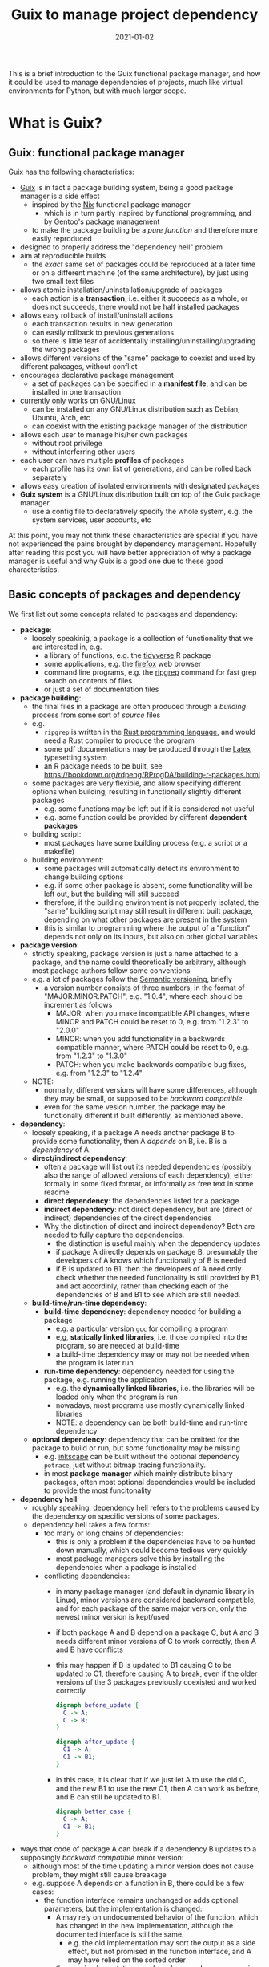 #+HUGO_BASE_DIR: ../../
#+HUGO_SECTION: post

#+HUGO_AUTO_SET_LASTMOD: nil

#+TITLE: Guix to manage project dependency

#+DATE: 2021-01-02

#+HUGO_TAGS: "Guix" "Functional Package Manager" "Reproducibility"
#+HUGO_CATEGORIES: "Guix"
#+AUTHOR:
#+HUGO_CUSTOM_FRONT_MATTER: :author "Peter Lo"

#+HUGO_DRAFT: true

This is a brief introduction to the Guix functional package manager,
and how it could be used to manage dependencies of projects, much like
virtual environments for Python, but with much larger scope.

# summary

* What is Guix?

** Guix: functional package manager
Guix has the following characteristics:
   - [[https://guix.gnu.org/][Guix]] is in fact a package building system, being a good package manager is a side effect
     - inspired by the [[https://nixos.org/][Nix]] functional package manager
       - which is in turn partly inspired by functional programming, and by [[https://wiki.gentoo.org/wiki/Main_Page][Gentoo]]'s package management
     - to make the package building be a /pure function/ and therefore more easily reproduced
   - designed to properly address the "dependency hell" problem
   - aim at reproducible builds
     - the /exact/ same set of packages could be reproduced at a later time or on a different machine (of the same architecture), by just using two small text files
   - allows atomic installation/uninstallation/upgrade of packages
     - each action is a *transaction*, i.e. either it succeeds as a whole, or does not succeeds, there would not be half installed packages
   - allows easy rollback of install/uninstall actions
     - each transaction results in new generation
     - can easily rollback to previous generations
     - so there is little fear of accidentally installing/uninstalling/upgrading the wrong packages
   - allows different versions of the "same" package to coexist and used by different pakcages, without conflict
   - encourages declarative package management
     - a set of packages can be specified in a *manifest file*, and can be installed in one transaction
   - currently only works on GNU/Linux
     - can be installed on any GNU/Linux distribution such as Debian, Ubuntu, Arch, etc
     - can coexist with the existing package manager of the distribution
   - allows each user to manage his/her own packages
     - without root privilege
     - without interferring other users
   - each user can have multiple *profiles* of packages
     - each profile has its own list of generations, and can be rolled back separately
   - allows easy creation of isolated environments with designated packages
   - *Guix system* is a GNU/Linux distribution built on top of the Guix package manager
     - use a config file to declaratively specify the whole system, e.g. the system services, user accounts, etc


At this point, you may not think these characteristics are special if
you have not experienced the pains brought by dependency
management. Hopefully after reading this post you will have better
appreciation of why a package manager is useful and why Guix is a good
one due to these good characteristics.

** Basic concepts of packages and dependency
We first list out some concepts related to packages and dependency:
   - *package*:
     - loosely speakinig, a package is a collection of functionality that we are interested in, e.g.
       - a library of functions, e.g. the [[https://www.tidyverse.org/][tidyverse]] R package
       - some applications, e.g. the [[https://www.mozilla.org/en-US/firefox/browsers/][firefox]] web browser
       - command line programs, e.g. the [[https://github.com/BurntSushi/ripgrep][ripgrep]] command for fast grep search on contents of files
       - or just a set of documentation files
   - *package building*:
     - the final files in a package are often produced through a /building/ process from some sort of /source/ files
     - e.g.
       - =ripgrep= is written in the [[https://www.rust-lang.org/][Rust programming language]], and would need a Rust compiler to produce the program
       - some pdf documentations may be produced through the [[https://www.latex-project.org/][Latex]] typesetting system
       - an R package needs to be built, see https://bookdown.org/rdpeng/RProgDA/building-r-packages.html
     - some packages are very flexible, and allow specifying different options when building, resulting in functionally slightly different packages
       - e.g. some functions may be left out if it is considered not useful
       - e.g. some function could be provided by different *dependent packages*
     - building script:
       - most packages have some building process (e.g. a script or a makefile)
     - building environment:
       - some packages will automatically detect its environment to change building options
       - e.g. if some other package is absent, some functionality will be left out, but the building will still succeed
       - therefore, if the building environment is not properly isolated, the "same" building script may still result in different built package, depending on what other packages are present in the system
       - this is similar to programming where the output of a "function" depends not only on its inputs, but also on other global variables
   - *package version*:
     - strictly speaking, package version is just a name attached to a package, and the name could theoretically be arbitrary, although most package authors follow some conventions
     - e.g. a lot of packages follow the [[https://semver.org/][Semantic versioning]], briefly
       - a version number consists of three numbers, in the format of "MAJOR.MINOR.PATCH", e.g. "1.0.4", where each should be increment as follows
         - MAJOR: when you make incompatible API changes, where MINOR and PATCH could be reset to 0, e.g. from "1.2.3" to "2.0.0"
         - MINOR: when you add functionality in a backwards compatible manner, where PATCH could be reset to 0, e.g. from "1.2.3" to "1.3.0"
         - PATCH: when you make backwards compatible bug fixes, e.g. from "1.2.3" to "1.2.4"
     - NOTE:
       - normally, different versions will have some differences, although they may be small, or supposed to be /backward compatible/.
       - even for the same vesion number, the package may be functionally different if built differently, as mentioned above.
   - *dependency*:
     - loosely speaking, if a package A needs another package B to provide some functionality, then A /depends/ on B, i.e. B is a /dependency/ of A.
     - *direct/indirect dependency*:
       - often a package will list out its needed dependencies (possibly also the range of allowed versions of each dependency), either formally in some fixed format, or informally as free text in some readme
       - *direct dependency*: the dependencies listed for a package
       - *indirect dependency*: not direct dependency, but are (direct or indirect) dependencies of the direct dependencies
       - Why the distinction of direct and indirect dependency? Both are needed to fully capture the dependencies.
         - the distinction is useful mainly when the dependency updates
         - if package A directly depends on package B, presumably the developers of A knows which functionality of B is needed
         - if B is updated to B1, then the developers of A need only check whether the needed functionality is still provided by B1, and act accordinly, rather than checking each of the dependencies of B and B1 to see which are still needed.
     - *build-time/run-time dependency*:
       - *build-time dependency*: dependency needed for building a package
         - e.g. a particular version =gcc= for compiling a program
         - e,g, *statically linked libraries*, i.e. those compiled into the program, so are needed at build-time
         - a build-time dependency may or may not be needed when the program is later run
       - *run-time dependency*: dependency needed for using the package, e.g. running the application
         - e.g. the *dynamically linked libraries*, i.e. the libraries will be loaded only when the program is run
         - nowadays, most programs use mostly dynamically linked libraries
         - NOTE: a dependency can be both build-time and run-time dependency
     - *optional dependency*: dependency that can be omitted for the package to build or run, but some functionality may be missing
       - e.g. [[http://www.inkscape.org/][inkscape]] can be built without the optional dependency =potrace=, just without bitmap tracing functionality.
       - in most *package manager* which mainly distribute binary packages, often most optional dependencies would be included to provide the most funcitonality
   - *dependency hell*:
     - roughly speaking, [[https://en.wikipedia.org/wiki/Dependency_hell][dependency hell]] refers to the problems caused by the dependency on specific versions of some packages.
     - dependency hell takes a few forms:
       - too many or long chains of dependencies:
         - this is only a problem if the dependencies have to be hunted down manually, which could become tedious very quickly
         - most package managers solve this by installing the dependencies when a package is installed
       - conflicting dependencies:
         - in many package manager (and default in dynamic library in Linux), minor versions are considered backward compatible, and for each package of the same major version, only the newest minor version is kept/used
         - if both package A and B depend on a package C, but A and B needs different minor versions of C to work correctly, then A and B have conflicts
         - this may happen if B is updated to B1 causing C to be updated to C1, therefore causing A to break, even if the older versions of the 3 packages previously coexisted and worked correctly.
           #+begin_src dot
             digraph before_update {
               C -> A;
               C -> B;
             }
           #+end_src

           #+begin_src dot
             digraph after_update {
               C1 -> A;
               C1 -> B1;
             }
           #+end_src
         - in this case, it is clear that if we just let A to use the old C, and the new B1 to use the new C1, then A can work as before, and B can still be updated to B1.
           #+begin_src dot
             digraph better_case {
               C -> A;
               C1 -> B1;
             }
           #+end_src

   - ways that code of package A can break if a dependency B updates to a supposingly /backward compatible/ minor version:
     - although most of the time updating a minor version does not cause problem, they might still cause breakage
     - e.g. suppose A depends on a function in B, there could be a few cases:
       - the function interface remains unchanged or adds optional parameters, but the implementation is changed:
         - A may rely on undocumented behavior of the function, which has changed in the new implementation, although the documented interface is still the same.
           - e.g. the old implementation may sort the output as a side effect, but not promised in the function interface, and A may have relied on the sorted order
         - the new implementation may have buggy edge case, causing A to break
         - the new implementation may expose a buggy edge case in A, causing A to break
   - *reproducible build*
     - it is desirable to have the /exact same versions/ of dependencies between testing and production systems, and preferably also for the development environment
     - it is therefore desirable to /reproduce/ the exact same set of packages on a different machine (of the same architecture) and/or at a different time
     - this could be achieved in two main ways:
       - record the set of versions of the (pre-built) packages, and reinstall when needed
         - e.g. python virtual environment mostly follow this paradigm
       - record the set of versions of the packages, and rebuild then when needed
         - this is similar to the previous one, with the difference that the package can be built from scratch if needed
         - e.g. Guix can rebuild package(s) through the set of package definitions with explicit dependencies information
           - Guix can simply download the pre-built package (called /substitute/ in Guix) when available
       - record the set of built packages and just copy them as a whole when needed
         - e.g. building a docker image to contain all needed packages
     - isolated building environment can help with reproduciblity
       - only the explicitly listed dependencies are visible in building, so that the building script will not depend on other packages unknowingly
   - reproducibility raises the question of /sameness/ of packages
     - the package name with version number /would be/ sufficient if each version if always built the same way with the same versions of dependencies
       - this is the strategy adopted by most package managers
     - a better way is to use the package name together with some kind of *hash*
       - not necessarily the hash /of/ the package itself, as we will see in later sections
       - but different contents of a package should produce different hashes
   - *hash*:
     - basically a (very large) integer calculated through a *hash function* on some input, e.g. a file
     - the calculated integer is in some fixed range, often written as a long hexadecimal string such as "730e109bd7a8a32b1cb9d9a09aa2325d2430587ddbc0c38bad911525"
     - the input however often has not length limit
     - e.g. [[https://en.wikipedia.org/wiki/SHA-2][sha-256]], [[https://en.wikipedia.org/wiki/MD5][md5]]
     - desired properties of a good *hash function*:
       - the same input always produce the same hash, i.e. it is a /pure function/ in the mathematical sense
         - i.e. if two inputs produce different hashes, they /must be/ different
       - it is one-way
         - there is not efficient way to recover the original content just from the hash, other than trying all possible input to find those that give the same hash
       - even a slight change in the input causes drastically different hash
         - useful for identifying corruption or tampering of files
       - /low/ collision, i.e. different inputs /should/ produce different hashes
         - it is impossible to have /no/ collision unless the set of possible inputs is less than the set of possible outputs
     - note that one hash is enough to represent a web of connected things:
       - e.g.
         - if you have a few (ordered) inputs, you hash each of them, and write the hashes to a file, then you hash this file
         - this is still a deterministic hashing process
         - if any of the input is changed, its calculated hash will /most probably/ be different, so this file of hashes will be different, and consequently the final hash will be different
         - each of the input itself could contain hashes of more inputs recursively, so a web of things could be represented as one hash
         - this technique is also used in [[https://git-scm.com/][git]] version control system to link the commits together
         - the same technique could be used to hash the (direct) dependencies of a package, and therefore one hash could represent all the direct and indirect dependencies of a package

* Why bother with Guix? There are other ways to handle dependency
Although there are a lot of package managers at both the language level and operating system level, and tools such as docker to help tackle the dependency problem, Guix still has merits when compared to these, as we now discuss.

** Use opearting system package managers
  - e.g. apt, yum, pacman
  - these package managers resolve dependencies for you, some allows pinning particular versions of package
  - sometimes language specific packages is also packaged
  - downsides:
    - these package managers mostly operate by /mutating/ the system state when adding or removing packages, so may not be easy to revert to previous state in case installing/upgrading some packages causes problem
      - if the process is interrupted, the system might be in an inconsistent state
      - installing/upgrading package may cause some dependencies to be updated, which might break other packages
      - subsequently removing that package does not necessarily revert the updated dependencies
    - since installing/upgrading package may cause dependencies to be updated, which may cause conflicts if some packages need older versions of the dependencies
      - although this is not common, this could be painful when happens
      - this is problematic often when you want newer version of some package, but older version of another package, and they (or their chain of dependencies) somehow have version conflicts
    - since the packages are installed to some shared location, usually root privilege is needed to install/upgrade/remove packages, e.g. through =sudo=
      - this is not much of a problem on desktop Linux system because it is often used by one person
      - it is more of a problem on servers with multiple users, either we trust all users and give them root privilege (through =sudo=), or we reserve the root privilege to a small number of users (e.g. the system admins)
      - and the possibility of possible breakage and conflict when upgrading packages only increases with the number of users
      - therefore, on such systems, some users may not get the packages he/she wants, either it is too new or too old, because the updating schedule is often set by the system admins
      - package managers such as [[https://brew.sh/][Homebrew]] try to remedy this short-coming by installing packages under the user's home directory, and therefore each user can manage his/her own packages without root privilege
        - although this reduces possible conflicts with other users, there are still possible conflicts among the packages
  - upsides of Guix:
    - Guix can be used just like the usual system package manager, although there are better ways of using it for specific needs
    - every install/remove/upgrade packages action (which may involve multiple packages) is one /transaction/, and causes a /generation/ to be created
      - Guix can detect and remedy interrupt of the action to maintain transactional behavior, i.e. either it succeeds or fails as a whole, so that the system would not be in a half-completed inconsistent state.
        - if an action is interrupted, it has not succeeded, and can be safely repeated
        - but in case an action involves multiple packages, a completely downloaded or built package need not be re-built or re-downloaded when the action is repeated, since they would be cached (in a /store/ where only the Guix daemon can modify) and identified by hash.
      - a /generation/ is essentially a record of the set of specific packages and their dependencies, so it is easy to revert to previous generation
        - all the packages and dependencies referenced by a generation would be kept in the system
        - so normally removing packages in Guix simply results in a generation without those packages, the packages themselves are still in the system cache, this is similar in spirit to git where a commit "deletes" some files.
        - reverting to other generation involves only updating some symbolic links, so are quick
        - the user safely try out different versions of some packages, knowing that it is easy to revert to previous known good state if the user dislike the version for whatever reason (e.g. bugs, different UI, missing features, etc)
        - the user can optionally delete older generations, and do a /garbage collection/ to really delete any unreferenced (directly or indirectly) packages to free up disk space
    - each package in Guix literally has its dependencies hard-coded using absolute paths to the dependeny in the /store/
      - each package in Guix is cached in a /store/ with a path with some sort of hash to identify the exact version of the package
      - therefore an updated package may also have updated dependencies, but older versions of the package or other packages still refer to their previous versions of dependencies fixed at built time
      - therefore there is no fear that updating a package will break another package just because they share some dependencies with conflicting versions
      - also, two packages with conflicting dependencies can coexist in Guix because each can have their own versions of dependencies
    - Guix allows each user to manage his/her own packages without root privilege
      - the /store/ of installed packages in Guix is managed by a dedicated daemon, so are essentially read-only to the users, so identical packages can be safely shared
      - each user has his/her symbolic links under the home directory to profiles containing sets of packages, so any install/upgrade/remove actions can be performed by the user without root privilege
      - and as mentioned above, because of hard-coded dependencies for each package, there will not be package conflicts among users nor for the same user
** Use language specific package manager such as pip, packrat, npm, etc
  - many programming languages have their own package manager, because the system package manager may not have these language-specific packages, and having a language specific one would be more uniform across different operating systems or Linux distributions
  - e.g.
    - pip for Python
    - =install.packages()= for R
    - npm for Javascript
    - RubyGems for Ruby
    - Cabal for Haskell
  - for better management of possibly difference packages for different projects, there are either some sort of /virtual environment/, or some kind of /lock files/ to pin-point the versions of set of packages for each project, e.g.
    - [[https://github.com/pyenv/pyenv#simple-python-version-management-pyenv][pyenv]], [[https://virtualenv.pypa.io/en/stable/][virtualenv]], [[https://docs.continuum.io/anaconda/packages/pkg-docs/][anaconda]] for Python, see [[https://stackoverflow.com/a/39928067]] for a brief comparison
    - [[https://rstudio.github.io/packrat/][packrat]] or [[https://rstudio.github.io/renv/][renv]] for R
    - rubygems, npm and cabal have lock files
  - downsides:
    - these language-specific package managers naturally only handles packages for on programming language
      - if a project uses only one programming language, e.g. Python, then either one of the virtual environment manger may be sufficient
      - but if the projects in the same team use multiple programming languages, e.g. both Python and R for data science projects, then the users would need to be familiar with multiple package managers
    - these package managers may not help with system-level dependencies, especially when pre-built binary package is not available (e.g. R packages under Linux) and the package needs to be built
    - some dependencies are not managed by these virtual environments
      - e.g. packrat, being an R library, does not help manage the version of R itself
        - although this is often ok because R is usually backward compatible, but sometimes there could be issues, e.g. see https://github.com/rstudio/packrat/issues/327
      - in contrast, virutal environments in Python can also manage different versions of Python, because there are bigger differences between versions of Python
    - the virtual environments are often setup per-project, but identical packages (and dependencies) may be duplicated instead of shared, taking up more disk space than necessary (unless the filesystem had built-in support for deduplication)
      - e.g. packrat for R install a copy of the needed packages for each project
      - in contrast, renv for R has a global shared cache of packages, so that identical packages can be shared for different projects, see https://cloud.r-project.org/web/packages/renv/vignettes/renv.html
  - upsides of Guix:
    - Guix has system-level libraries, applications, language specific pakcages all at the same level, and can be managed in the same way.
      - e.g. =r-tidyverse= is the Guix package for the R [[https://www.tidyverse.org/][tidyverse]] package, which depends on many other R packages, all of can also be managed by Guix
      - e.g. =python-numpy= is the Guix package for the Python [[https://numpy.org/][numpy]] package, which depends on =gfortran@7.5.0= (version 7.5.0), =lapack@3.9.0=, =openblas@0.3.9=, =python-cython@0.29.21= and =python-pytest@5.3.5=
      - e.g. =r-xml= is the Guix package for the R [[https://cran.microsoft.com/web/packages/XML/index.html][xml]] package, which (as of this writing, at version 3.99-0.5) depends on libxml2@2.9.10, pkg-config@0.29.2 and zlib@1.2.11, but these libraries are managed by Guix in the same way as any other dependencies
      - the philosophy of Guix is really to manage as many dependencies as sensible, e.g. =emacs-projectile= is the Guix package for the [[https://docs.projectile.mx/projectile/index.html][projectile]] package of the [[Emacs][GNU Emacs]] text editor
      - Guix can also mange R itself as a package, so the R version can also be managed just as any other packages in your project
      - therefore, Guix can handle dependencies across multiple programming language, and mixing with system level dependencies
    - all Guix packages are put in =/gnu/store=, with a path having the name and a hash, e.g. =/gnu/store/9naz5xl42amla3ph860yxxqrk9420nvr-r-tidyverse-1.3.0= for the =r-tidyverse= currently on my system
      - this store is only modifiable by the Guix daemon, and are read-only for normal users
      - by virtue of the nice properties of the hash, this path serves as a unique identity of package, even if they have the same version number
        - e.g. currently on my system, I find three Python 3.8.2 packages with different hashes, which are probably dependencies of other packages, and are built with slightly different settings:
          - =/gnu/store/09a5iq080g9b641jyl363dr5jkkvnhcn-python-3.8.2=
          - =/gnu/store/jxx8fr78jrcvpid5aplmkplbm1dk6czs-python-3.8.2=
          - =/gnu/store/q9rm8h9imazsq2c4qiv2yjpvlvliywqb-python-3.8.2=
      - therefore, the exact same package (as identified using the path) can be shared, while different versions (even with the same version number) can coexist
      - also, when installing packages, if the exact package is also in the store, it need not be downloaded/built again
    - Guix can manage per-project dependencies, similar to a virtual environment or a per-project lockfile
      - a list of packages can be recorded in an /manifest/ file, which is a plain text file that can be easily version-controlled
      - e.g. an manifest file for some R packages may look like this (this is in fact [[https://en.wikipedia.org/wiki/Scheme_(programming_language)][Scheme]] code, because Guix is implemented as a /domain specific language/ in [[https://www.gnu.org/software/guile/][Guile]] implementation of Scheme):
        #+begin_src scheme
          (specifications->manifest
            '(
              ;; R
              "r"
              "r-yaml"
              "r-xgboost"
              "r-tidymodels"
              "r-tidyverse"
              "r-survminer"
              ))
        #+end_src
      - the manifest file is declarative, and simple enough that it can be easily maintained even by manually editing as needed
      - note that the manifest file only contains the names of the packages, but not the explicit versions
        - so by itself, it cannot pin-point the exact versions of the packages (and their dependencies)
        - each (specific version) of package is described by a package definition
          - e.g. the package definition for =r-xgboost= (version 1.2.0.1) is:
            #+begin_src scheme
              (define-public r-xgboost
                (package
                  (name "r-xgboost")
                  (version "1.2.0.1")
                  (source
                   (origin
                     (method url-fetch)
                     (uri (cran-uri "xgboost" version))
                     (sha256
                      (base32
                       "16hpvv2hwdzcyg90z7c1g5d2hj011qk8mivy4l2nqd2g7rkjwis4"))))
                  (build-system r-build-system)
                  (propagated-inputs
                   `(("r-data-table" ,r-data-table)
                     ("r-magrittr" ,r-magrittr)
                     ("r-matrix" ,r-matrix)
                     ("r-stringi" ,r-stringi)))
                  (native-inputs
                   `(("r-knitr" ,r-knitr)))
                  (home-page "https://github.com/dmlc/xgboost")
                  (synopsis "Extreme gradient boosting")
                  (description
                   "This package provides an R interface to Extreme Gradient Boosting, which
              is an efficient implementation of the gradient boosting framework from Chen
              and Guestrin (2016).  The package includes efficient linear model solver and
              tree learning algorithms.  The package can automatically do parallel
              computation on a single machine.  It supports various objective functions,
              including regression, classification and ranking.  The package is made to be
              extensible, so that users are also allowed to define their own objectives
              easily.")
                  (license license:asl2.0)))
            #+end_src
          - we see that it contains information on:
            - where to fetch the source files: =(uri (cran-uri "xgboost" version))=
            - the sha256 hash of source file: the =(sha256 (base32 ...))= part to aid reproducibility
            - the way to build the package: =r-build-system= is used here for a typical R package
            - the built-time dependency: =(native-inputs `(("r-knitr" ,r-knitr)))=
            - the run-time dependencies: =(propagated-inputs ...)= or =(inputs ...)= (see https://guix.gnu.org/manual/en/guix.html#package-Reference for details of the difference between the two)
            - other auxiliary information which are not really essential, but nice to have
          - the set of all these package definitions is managed with git repository
            - they are managed as /channel/, which is git repository with some meta-data
            - there is an official repository at https://git.savannah.gnu.org/git/guix.git
            - user can create their own repository for their own modification or private packages that they would not like to share with outsiders
            - the particular commit(s) of the channel(s) in your system /determine/ which exact versions of the packages when installed, reproducibly
          - the current commit(s) of channel(s) can be exported to a plain text file by Guix, e.g.
            #+begin_src scheme
              (list (channel
                      (name 'guix)
                      (url "https://git.sjtu.edu.cn/sjtug/guix.git")
                      (commit
                        "2283baae907f4f38a8299d47ba4c0b2b49222883")
                      (introduction
                        (make-channel-introduction
                          "9edb3f66fd807b096b48283debdcddccfea34bad"
                          (openpgp-fingerprint
                            "BBB0 2DDF 2CEA F6A8 0D1D  E643 A2A0 6DF2 A33A 54FA")))))
            #+end_src
          - Guix also provides /time-machine/ to conveniently use particular commit(s) of channel(s) (in the form as exported above) for any Guix actions, see [[https://guix.gnu.org/manual/en/guix.html#Invoking-guix-time_002dmachine][Invoking guix time-machine]]
          - therefore, by keeping two easily version-controlled plain text files (the manifest file for packages and the exported channel description), a set of particular versions of packages can be recorded reproducibly
      - there are a few ways to use the manifest file (and can be used together with channel description through time-machine for maximum benefits), in fact a manifest file is only a convenient way to specify a list of packages, so can be used for different commands of Guix:
        - install the specified packages in one transaction (on the default profile of the user):
          - this is inconvenient for managing different sets of packages for different projects, because the actions are applied to the default profile of the user
          - there are better ways for managing per-project packages
        - a better way is to install the specified packages in a separate profile for the project:
          - each user can create multiple profiles in addition to the default one, and each profile can has a separate set of packages and its own sequence of generations
          - each profile can be activated as needed, much like a virtual environment in Python
          - the Guix install/upgrade/remove actions can be applied to specified profile, see the =-p= option of [[https://guix.gnu.org/manual/en/guix.html#Invoking-guix-package][Invoking-guix-package]] for details
          - but the downside is that when the set of packages in the manifest file is changed, the user need to remember to reapply the manifest file to the chosen profile to update the set of packages
          - if the packages for each project are rarely changed, using profiles can be a reasonable way of managing per-projet packages, but there is still a better way
        - spawns a new shell with the specified packages accessible in the =PATH=, by using =guix environment=:
          - =guix environment= is a powerful and flexible command in Guix
            - we can choose to have the packages themselves be accessible in the shell, by placing the list of packages or using the =-m= option for manifest file after the =--ad-hoc= option
            - or we can choose to have the direct dependencies of the packages be accessible, or both
              - having the dependencies be accessible is useful for developing a package, because we may need the dependencies for test building the package and tweak as neede
            - we can either have an interactive shell with the needed packages accessible,
            - or we can directly execute a command in the new shell by placing the command (and the arguments) after a =--= at the end of the list of packages
            - can choose to have only the specified packages be accessible in the new shell by using the =--pure= option, the default is to augment current =PATH=
            - can even choose to run the command inside an isolated container, which uses the isolation capability of the Linux kernel in a similar way to docker containers
            - of course this can be combined with guix time-machine
            - =guix environment= is basically creating a temporary profile, so would not "pollute" or clutter the default profile when the shell exits or the specified command ends
            - the specified packages will be downloaded/built if they are not already in the cache
            - see [[https://guix.gnu.org/manual/en/guix.html#Invoking-guix-environment][Invoking-guix-environment]] for more details of other useful options
          - therefore, we can spawn a new shell with needed packages each time we work on a project, we won't forget to reapply the manifest file
          - e.g. to work on a project, suppose in a R project directory
            - there is a manifest file =pkgs.scm= specifying the packages (including R itself),
            - and there is an exported channel description file =channels.scm= containing the commits of the channels
            - when we want to work on the project, we can type in the shell
              #+begin_src shell
                guix time-machine -C channels.scm -- environment --ad-hoc -m pkgs.scm
                # then in the new shell, start R
                R
              #+end_src
            - or you can do it in one line:
              #+begin_src shell
                guix time-machine -C channels.scm -- environment --ad-hoc -m pkgs.scm -- R
              #+end_src
            - the first time running this may take a while if the packages are not yet downloaded/built in your system, but subsequent runs should be much quicker because the packages are already cached
            - moreover, these =pkgs.scm= and =channels.scm= files can be committed to version control system (e.g. git) together with other project files
              - they are project dependencies, which are logically part of the project, so in my opinion should also be committed
              - then everyone working on the project would be using the same versions of packages for the same commit
              - if these two files are changed, the correct versions of the needed packages would be prepared by Guix the next time you work on the project
            - of course, typing this long line each time is tiresome, so we can make an alias in your shell (e.g. by adding this to your =.bashrc= or =.bash_profile=) to reduce some typing, e.g.
              #+begin_src shell
                alias work="guix time-machine -C channels.scm -- environment --ad-hoc -m pkgs.scm"
              #+end_src
              then you can just type
              #+begin_src shell
                work -- R
              #+end_src
            - working with Python project, or any other language is similar, just make sure you have the needed packages in the =pkgs.scm= file.
            - one thing that I have not yet investigated deeply enough:
              - of course, we usually use some development tools such as IDE or text editor that are usually personal preferences, so they should not be put into =pkgs.scm=, but should better be installed in the default user profile
              - e.g. for R, common choices are [[https://rstudio.com/][RStudio]], [[https://www.gnu.org/software/emacs/][Emacs]] with [[https://ess.r-project.org/][ESS]], [[https://www.vim.org/][Vim]], [[https://code.visualstudio.com/][VSCode]]
              - you would need some way to make these tools see and use the R in the newly spawned shell, which may need some tweaking, but I have not yet spent the time to investigate this
          - e.g. another use is in running batch jobs, e.g. a [[https://www.jenkins.io/][Jenkins]] job:
            - suppose we have the same =pkgs.scm= and =channels.scm= in the project root
            - also suppose we want to batch run the R script =myscript.R=
            - assuming we have the same alias as above, we can run as (or config the Jenkins job to run this)
              #+begin_src shell
                work -- Rscript myscript.R
              #+end_src
            - of course you can run any command by putting them after =--=, and they would be run in the newly spawned shell
            - e.g. to run another shell script containing many commands
              #+begin_src shell
                work -- sh myscript.sh
              #+end_src
            - again, using Guix ensures that the correct versions of the needed packages are there when needed, this is especially convenient when you need to run code on multiple machines, e.g. on multiple Jenkins nodes, and saves you the trouble of manually managing the dependencies on multiple machines for multiple projects.
          - it should be clear that Guix can provide at least the same virtual environment like functionality, if not more useful and convenient
** Avoid dependency hell by including all dependencies
  - including all depedencies is also a valid way to avoid dependency hell
  - this has been common practice in Windows or MacOS for many years
  - in Linux, smilar strategy has become more common in recent years, e.g (among others).
    - [[https://flatpak.org/][flatpak]] provides bundled dependencies and sandboxing. This is mainly for application distribution
    - [[https://appimage.org/][AppImage]] aims at providing a universal format for application that can run in different Linux distributions, with dependencies included. This is mainly for application distribution
    - [[https://www.docker.com/][docker]] provided bundled dependencies in an /docker image/, and can run programs in an isolated (optionally for network and filesystem access) /container/. This is commonly used for deployment and preparing a consistent development environment.
      - docker images are often built using a /dockerfile/ which is a text file with imperative directives
      - docker images are often built on top of another base image which already has included a lot of needed parts, so that by choosing (or first building) a suitable base image, images can often be built with a relatively simple dockerfile.
      - once a docker image is built, the same running environment can be easily reproduced by starting another container using the same image
      - docker images are organized in layers, where identical layers can be shared between images
        - roughly, each directive in the dockerfile creates a layer
  - I will focus more on docker, as I do not have much experience with either flatpak or AppImage, but I think the comments apply similarly.
  - downsides:
    - although once the package or docker image is built, the user should have little trouble with dependencies, these tools do not provide much help with building the package or docker image
    - in order to /build/ a docker image /reproducibly/ through dockerfile, great care must be exercised:
      - a dockerfile often starts from a base image (e.g. from [[https://hub.docker.com/][docker hub]]) by a name and a tag, but the image itself may have been updated inbetween builds
        - if the base image is something like =ubuntu:latest= which is meant to be the most updated version, it is normal that different builds using the same dockerfile would see different base image
      - most dockerfiles would then update the package manager repository of the base image, e.g. =apt-get update= for Debian based distributions
        - this is usually done to get security updates of the packages
        - therefore, at different times, the exact versions of the packages may be different
      - then it is usual to install some package through the distribution package manager of the base image, or some language specific package manager
        - if the package versions are not carefully pinned, different versions may get installed at different times
      - if some packages are built from git repository, then a particular commit need to be used, otherwise, the latest version at the time of the build will be used
      - basically, dockerfile itself does not provide much help for reproducible build, it is up to the writer of the dockerfile to ensure as much reproducibility as possible
    - since the layers are organized linearly, the potential sharing is limited unless the dockerfiles of the different images are carefully organized to have as much in common as possible from the top
    - if some packages are built in building the docker image, some files or packages that are only needed in build time may be left over in the final image, if not carefully removed, making the image larger than necessary
      - see for example [[https://pythonspeed.com/articles/smaller-python-docker-images/][Multi-stage builds \#1: Smaller images for compiled code]] and [[https://medium.com/the-artificial-impostor/smaller-docker-image-using-multi-stage-build-cb462e349968][Smaller Docker Image using Multi-Stage Build]] for using multi-stage build to reduce docker image size
    - of course, sometimes the intention is simply to build the latest version of some packages, without reproducibility requirements, then dockerfiles is sufficient
  - upsides of Guix:
    - strong reproducibility guarantee
      - package definition contains the hash of source file for package building
      - isolated environment is used for package building, to make the build process as deterministic as possible
      - therefore need only use the same channel description file and Guix time machine to get the exact set of package definitions
      - together with a manifest file of desired packages, the desired set of packages and their dependencies can be exactly reproduced easily
    - Guix can be used to produce docker image
      - Guix can pack a set of packages and their dependencies (and nothing more, e.g. no leftover files only for building some packages) into various different formats, e.g. docker image, tarball and squashfs image, see the =-f= option in [[https://guix.gnu.org/manual/en/guix.html#Invoking-guix-pack][Invoking guix pack]] for details
        - Guix can also build a vm-image, disk-image or docker image through =guix system vm-image=, =guix system disk-image= or =guix system docker-image= respectively, see [[https://guix.gnu.org/manual/en/html_node/Invoking-guix-system.html#Invoking-guix-system][Invoking guix system]] for details
      - of course, this can be combined with Guix time machine through a channel file, and to use manifest files for the set of packages wanted
      - therefore, we can use Guix to produce docker image instead of using dockerfile to enjoy better reproduciblity, and continue to use the surrounding infrastructure built around docker images, e.g. [[https://kubernetes.io/][Kubernetes]]
      - therefore, Guix can be used in a complementary way to docker, if you do not wish to completely replace docker with Guix
    - Guix also allow running programs in container:
      - by using the isolation capability of the Linux kernel, Guix environment allows running programs in container basically in the same way as docker
      - the user can also control the sharing of current working directory and the network
      - see the =--container= or =-C= option and other related options in [[https://guix.gnu.org/manual/en/guix.html#Invoking-guix-environment][Invoking guix environment]] for details, but note that it requires a Linux kernel at least as new as version 3.19
    - more fine grained sharing
      - in Guix, each exact version of each package is identified by a hash (together with package name and version number), and identical packages are cached in the store and easily shared, either directly needed, or indirectly needed as a dependency of another package
      - this sharing is automatic, so does not need careful arrangement of the user, and much more fine-grained than simple layer sharing in docker image
      - there has been discussion among Guix developers to extend the sharing to individual files, so that identical files in different packages can also be shared

** Use another functional package manager such as Nix
   - [[https://en.wikipedia.org/wiki/Nix_package_manager][Nix]] origingated from Dolstra, E.'s PhD research [[https://nixos.org/~eelco/pubs/phd-thesis.pdf][The Purely Functional Software Deployment Model]], and refers to two related things:
     - Nix is a dynamically typed, functional programming language with lazy evaluation, designed for implemented the Nix functional package manager
     - Nix is a functional package manager implemented using the Nix programming language
       - Nix can be used on Linux and MacOS
       - Guix is inspired by Nix
       - basically Guix is a reimplementation of the Nix package manager using Guile instead of the Nix programming lanuage, and in the process can correct some crufts and add some improvements
   - [[https://nixos.org/][NixOS]] is a Linux distribution based on the Nix package manager, in the same way that Guix system is a Linux distribution based on the Guix package manager
   - Nix is also a fine choice of functional package manager
   - upsides of Nix / downsides of Guix:
     - while Guix is only available in Linux, Nix is available in both Linux and MacOS. However, the supporting and testing of packages in MacOS may not be as good as in Linux
     - since Nix was developed (first around 2004) much earlier than Guix (first release in 2013, see [[https://en.wikipedia.org/wiki/GNU_Guix#Releases][GNU Guix Releases]]), Nix has more packages
   - downsides of Nix / upsides of Guix:
     - the Nix package manager is implemented in the Nix programming language, which is a very specialized and niche programming language because it is not used in other contexts or purposes
       - on the other hand, Guix is implemented in Guile, which is a dialect of Scheme. Scheme is a general purpose programming language useful in other contexts
       - of course, for simple use, the user of Nix need not know much about the underlying implementation language, just as Guix user need not know Guile to simple uses
       - but for more complicated uses, some knowledge of Nix (respectively Guile in the case of Guix) is needed, in which case learning a general purpose language may be considered more useful than learning a niche language, and the tools normally used for Scheme (e.g. editor support, REPL, debuggers) can be used for Guix hacking
       - also, the data structures available in the Nix language is more limited, whereas Guix can use distinct data structures for different kinds of objects
         - e.g. in Nix, each package is represented as a /function/ that takes inputs from a large mapping; but in Guix a package is represented as a first-class object in Scheme, forming an explicit dependency graphs, which easily allows different kinds of processing on the dependencies (e.g. substitute a particular package with a modified one; or plotting the dependency graph for visualization)
     - Guix was developed much later than Nix, and therefore has a chance to improve on some early decisions of Nix after the years of real world usage experience
       - e.g. the use of richer Scheme data structures in Guix for different kinds of objects
       - e.g. the rough equivalent to =guix environment= in Nix is [[https://nixos.wiki/wiki/Development_environment_with_nix-shell][nix-shell]], which is originally intended to provide a shell where the build-time dependencies of a package is available for development and testing
         - if you want to have some packages avaiable in the new shell, you can define a dummy package with the desired packages as build-time dependencies
         - in contrast, =guix environment= allows specifying the list packages of which their dependencies are wanted, or the list of packages which themselves are wanted (the =--ad-hoc= option), or a mixture of the two
           - apparently =nix-shell= now also allows this: https://nixos.org/manual/nix/unstable/command-ref/nix-shell.html
         - also, to my knowledge =nix-shell= does not have the convenient time machien as =guix time-machine= to pinpoint the set of packages at particular commit of channels, but similar effect could be achieved by some Nix constructs in the =shell.nix= or =default.nix= file manually
           - see [[https://nixos.wiki/wiki/FAQ/Pinning_Nixpkgs][Pinning Nixpkgs]] for examples of pinning versions of packages
     - Nix relies more heavily on the shell for various build steps and occasionally causes trouble due to the escaping and substitutions in the shell, while Guix relies mostly on Scheme, so does not have issues with escaping
   - see the following for more comparison between Nix and Guix:
     - https://news.ycombinator.com/item?id=16490027
     - https://sandervanderburg.blogspot.com/2012/11/on-nix-and-gnu-guix.html
     - https://www.reddit.com/r/GUIX/comments/hxcq7d/guix_vs_nix/
   - in short, both Nix and Guix are fine choices of functional package manager, and share a lot of similarities

* A closer look at Guix
** How you might have designed Guix
TODO

** Overview of the different parts of Guix
TODO

* Try out Guix
** Get Guix
Refer to [[https://guix.gnu.org/manual/en/guix.html#System-Installation][System Installation]] for details on getting guix running
(either the guix system, or just the guix package manager), we brifely
summarize the main ways below. At the time of writing, the guix
version is 1.2.0.

*** Run guix system in qemu virtual machine with pre-made image
Running guix in a virtual machine is probably the easiest way to
try it out. [[https://www.qemu.org/][Qemu]] is a generic and open source emulator and virtualizer
that can be used to run a pre-made image.

Refer to [[https://guix.gnu.org/manual/en/guix.html#Running-Guix-in-a-VM][Running Guix in a Virtual Machine]] for more details. At the
time of writing, the guix version of the image is 1.2.0 for x86_64
architecture. We summarize the steps below:
  - install qemu following the instructions at [[https://www.qemu.org/download/][https://www.qemu.org/download/]]
  - download the [[https://ftp.gnu.org/gnu/guix/guix-system-vm-image-1.2.0.x86_64-linux.xz][guix-system-vm-image-1.2.0.x86_64-linux.xz]] compressed image
  - decompress to get =guix-system-vm-image-1.2.0.x86_64-linux=
    #+begin_src shell
      xz -d guix-system-vm-image-1.2.0.x86_64-linux.xz
    #+end_src
  - invoke qemu on the image with
    #+begin_src shell
      qemu-system-x86_64 \
         -nic user,model=virtio-net-pci \
         -enable-kvm -m 1024 \
         -device virtio-blk,drive=myhd \
         -drive if=none,file=./guix-system-vm-image-1.2.0.x86_64-linux,id=myhd
    #+end_src
  - you can change arguments such as =-m= as appropriate to set the
    amount of memory desired. Note that you may need to tweak the
    arguments of invoking qemu a bit, depending on you host system.
    E.g. in macOS Mojave 10.14.6, I need to use the following:
    #+begin_src shell
      qemu-system-x86_64 \
         -nic user,model=virtio-net-pci \
         -m 1024 \
         -device virtio-blk,drive=myhd \
         -drive if=none,file=./guix-system-vm-image-1.2.0.x86_64-linux,id=myhd \
         -accel hvf
    #+end_src
  - wait for a while, then you will be in the default xfce desktop of
    a guix system, i.e. a GNU/Linux distribution built around
    guix. But note that by default, not many packages are installed,
    e.g. even a web browser is not installed by default. You may
    install them as needed, e.g. you may install =icecat= (the GNU
    version of Firefox browser) by:
    #+begin_src shell
      guix package -i icecat
    #+end_src
  - optional: since the command for invoking qemu can be very long,
    you may put it into a shell script to more conveniently invoke the
    vm
  - optional: you may use other front-ends (some are GUI) to more
    conveniently manage qemu vm, see
    https://wiki.archlinux.org/index.php/Libvirt#Client

*** Install the guix system, the GNU/Linux distribution built on the Guix package manager
You can also install a guix system in either a virtual or physical machine.

**** Get the guix system install ISO image
Refer to [[https://guix.gnu.org/manual/en/guix.html#USB-Stick-and-DVD-Installation][USB Stick and DVD Installation]]
  - download the compressed 64-bit ISO from https://ftp.gnu.org/gnu/guix/guix-system-install-1.2.0.x86_64-linux.iso.xz
    - you may instead get the compressed 32-bit ISO from https://ftp.gnu.org/gnu/guix/guix-system-install-1.2.0.i686-linux.iso.xz
  - optionally verify the authenticity of the image:
    - get the sig file for 64-bit ISO and verify (change =x86_64-linux= to =i686-linux= if you download the 32-bit ISO)
      #+begin_src shell
        wget https://ftp.gnu.org/gnu/guix/guix-system-install-1.2.0.x86_64-linux.iso.xz.sig
        gpg --verify guix-system-install-1.2.0.x86_64-linux.iso.xz.sig
      #+end_src
    - if then above command fails, then import the gpg public key first and then re-run the above verification:
      #+begin_src shell
        wget https://sv.gnu.org/people/viewgpg.php?user_id=15145 \
              -qO - | gpg --import -
      #+end_src
  - decompress the image with =xz -d= command to get =guix-system-install-1.2.0.x86_64-linux.iso= 
    #+begin_src shell
      xz -d guix-system-install-1.2.0.x86_64-linux.iso.xz
    #+end_src

**** Install in a fresh qemu virtual machine
Refer to [[https://guix.gnu.org/manual/en/guix.html#Installing-Guix-in-a-VM][Installing Guix in a Virtual Machine]]
  - install qemu following the instructions at [[https://www.qemu.org/download/][https://www.qemu.org/download/]]
  - create a fresh disk image in qcow2 format, where you can choose an
    appropriate size, e.g. 50G (the created image file will initially
    be much smaller, but will grow in size when it is filled up)
    #+begin_src shell
      qemu-img create -f qcow2 guix-system.img 50G
    #+end_src
  - boot the installation ISO image in the vm:
    #+begin_src shell
      qemu-system-x86_64 -m 1024 -smp 1 -enable-kvm \
        -nic user,model=virtio-net-pci -boot menu=on,order=d \
        -drive file=guix-system.img \
        -drive media=cdrom,file=guix-system-install-1.2.0.system.iso
    #+end_src
  - note that you may need to tweak the arguments to
    =qemu-system-x86_64= depending on your host system, e.g. you may
    need to replace =-enable-kvm= with =-accel hvf= in macOS. The
    =-enable-kvm= is optional anyway, but will significantly improve
    performance.
  - note the few things mentioned in https://guix.gnu.org/manual/en/guix.html#Preparing-for-Installation
    - The graphical installer is available on TTY1.
    - You can obtain root shells on TTYs 3 to 6 by hitting ctrl-alt-f3, ctrl-alt-f4, etc.
    - TTY2 shows this documentation and you can reach it with ctrl-alt-f2.
    - Documentation is browsable using the Info reader commands (see [[https://www.gnu.org/software/texinfo/manual/info-stnd/info-stnd.html#Top][Stand-alone GNU Info]]).
    - The installation system runs the GPM mouse daemon, which allows you to select text with the left mouse button and to paste it with the middle button.
  - for simplicity, choose [[https://guix.gnu.org/manual/en/guix.html#Guided-Graphical-Installation][Guided Graphical Installation]] to finish the installation
  - after the installation, you can get into guix with the default
    xfce desktop whenever you invoke the vm
  - optional: since the command for invoking qemu can be very long,
    you may put it into a shell script to more conveniently invoke the
    vm
  - optional: you may use other front-ends (some are GUI) to more
    conveniently manage qemu vm, see
    https://wiki.archlinux.org/index.php/Libvirt#Client

**** Install in other virtual machine
You can also install guix system using the ISO in other types of
virtual machines such as:
  - [[https://www.virtualbox.org/][VirtualBox]] (free)
  - [[https://www.parallels.com/][Parallels]] (proprietary)
  - [[https://www.vmware.com/][VmWare]] (proprietary)
  - and many others, see https://en.wikipedia.org/wiki/Comparison_of_platform_virtualization_software

Similar to installing in qemu vm:
  - note the few things mentioned in https://guix.gnu.org/manual/en/guix.html#Preparing-for-Installation
    - The graphical installer is available on TTY1.
    - You can obtain root shells on TTYs 3 to 6 by hitting ctrl-alt-f3, ctrl-alt-f4, etc.
    - TTY2 shows this documentation and you can reach it with ctrl-alt-f2.
    - Documentation is browsable using the Info reader commands (see [[https://www.gnu.org/software/texinfo/manual/info-stnd/info-stnd.html#Top][Stand-alone GNU Info]]).
    - The installation system runs the GPM mouse daemon, which allows you to select text with the left mouse button and to paste it with the middle button.
  - for simplicity, choose [[https://guix.gnu.org/manual/en/guix.html#Guided-Graphical-Installation][Guided Graphical Installation]] to finish the installation
  - after the installation, you can get into guix with the default
    xfce desktop whenever you invoke the vm

**** Install on physical machine
Installing guix system on physical machine is similar to installing in
virtual machine, except that you need to transfer the ISO image to
either a USB stick or a DVD. It is recommended that you try to install
in a virtual machine first to get familiar with the process, see the
preceding subsection.

Refer to https://guix.gnu.org/manual/en/guix.html#USB-Stick-and-DVD-Installation
***** Copying to a USB Stick
  - Insert a USB stick of 1 GiB or more into your machine
  - if on a Linux machine, 
    - determine its device name, e.g. =/dev/sdb= or =/dev/sdc=. Note
      that it is VERY important to determine the correct device name,
      otherwise you may mistakenly wipe out another device.
    - assuming that the USB stick is known as =/dev/sdX=, copy the image
      with:
      #+begin_src shell
        # access to /dev/sdX usually requires root privilege
        # also, /dev/sdX should NOT be mount
        sudo dd if=guix-system-install-1.2.0.x86_64-linux.iso of=/dev/sdX status=progress
        sudo sync
      #+end_src
  - if on a different OS or you prefer to use a GUI, you can try these programs:
    - https://www.tipard.com/resource/burn-iso-to-usb.html
    - https://techrrival.com/best-usb-bootable-softwares/

***** Burning on a DVD
  - Insert a blank DVD into your machine
  - if on a Linux machine, 
    - determine its device name. Note that it is VERY important to
      determine the correct device name, otherwise you may mistakenly
      wipe out another device.
    - assuming that the DVD drive is known as =/dev/srX=, copy the image
      with:
      #+begin_src shell
        # access to /dev/srX usually requires root privilege
        growisofs -dvd-compat -Z /dev/srX=guix-system-install-1.2.0.x86_64-linux.iso
      #+end_src
  - if on a different OS or you prefer to use a GUI, you can try these programs:
    - https://en.wikipedia.org/wiki/List_of_ISO_image_software
    - https://dvdcreator.wondershare.com/dvd-tips/best-free-iso-burner.html

***** Installtion
Similar to installing in qemu vm:
  - note the few things mentioned in https://guix.gnu.org/manual/en/guix.html#Preparing-for-Installation
    - The graphical installer is available on TTY1.
    - You can obtain root shells on TTYs 3 to 6 by hitting ctrl-alt-f3, ctrl-alt-f4, etc.
    - TTY2 shows this documentation and you can reach it with ctrl-alt-f2.
    - Documentation is browsable using the Info reader commands (see [[https://www.gnu.org/software/texinfo/manual/info-stnd/info-stnd.html#Top][Stand-alone GNU Info]]).
    - The installation system runs the GPM mouse daemon, which allows you to select text with the left mouse button and to paste it with the middle button.
  - for simplicity, choose [[https://guix.gnu.org/manual/en/guix.html#Guided-Graphical-Installation][Guided Graphical Installation]] to finish the installation
  - after the installation, you can get into guix with the default
    xfce desktop

*** Install the guix package manager in existing GNU/Linux distribution (possibly in a VM)
Besides installing guix system, you may also choose to only install
guix package manager on top of a GNU/Linux distribution (named
"foreign distro in guix documentation", which need not be a guix
system, e.g. Debian, Ubuntu, Fedora, ArchLinux, etc).

Refer to [[https://guix.gnu.org/manual/en/guix.html#Binary-Installation][Binary Installation]]
  - the easiest way is to use the shell installer script:
    - download and execute the shell installer script as root
      #+begin_src shell
        cd /tmp
        wget https://git.savannah.gnu.org/cgit/guix.git/plain/etc/guix-install.sh
        chmod +x guix-install.sh
        ./guix-install.sh
      #+end_src
      - you may be asked to import gpg key, if so, just follow the instructions, then re-run the installer script
    - after that, check [[https://guix.gnu.org/manual/en/guix.html#Application-Setup][Application Setup]] for extra configuration you might need
  - alternatively, you may choose to install the guix package from the
    package manager of your distribution, if there is one, e.g.:
    - ArchLinux: https://wiki.archlinux.org/index.php/Guix#AUR_Package_Installation
    - Slackware: https://slackbuilds.org/repository/14.1/system/guix/
    - Fedora: https://copr.fedorainfracloud.org/coprs/lantw44/guix/

** Brief summary of commonly used commands in Guix
Here we list some common commands and usage of Guix, see [[https://guix.gnu.org/manual/en/guix.html#Getting-Started][Getting Started]] of the Guix manual for more details.

*** Basic usage of Guix
**** Help on Guix command
     Help on the main usage, to see the available commands
     #+begin_src shell
       guix --help
     #+end_src

     Help on each command, e.g. the =guix package= command
     #+begin_src shell
       guix package --help
     #+end_src
**** Search package
     #+begin_src shell
       guix search keywords-here
       # guix package -s keywords-here
     #+end_src
**** Show information of package(s)
     #+begin_src shell
       guix show package1 package2
     #+end_src
**** Update channel(s)
     To update the channels so that all the package definitions are updated, but the packages themselves are not automatically updated.
     #+begin_src shell
       guix pull
     #+end_src
**** Install package(s)
     You can install one or more packages in one transaction
     #+begin_src shell
       guix install package1 package2
     #+end_src

     An alternative way
     #+begin_src shell
       guix package -i package1 package2
       # guix package --install package1 package2
     #+end_src
**** Remove package(s)
     #+begin_src shell
       guix remove package1 package2
     #+end_src

     An alternative way
     #+begin_src shell
       guix package -r package1 package2
       # guix package --remove package1 package2
     #+end_src
**** Upgrade package(s)
     #+begin_src shell
       guix upgrade package1 package2
     #+end_src

     An alternative way
     #+begin_src shell
       guix package -u package1 package2
       # guix package --upgrade package1 package2
     #+end_src     
**** Install/Remove/Upgrade package(s) in one transaction
     You can also install/remove/upgrade package(s) in a single transaction, simply list the package with suitable options of =guix package=, =-i= for installing, =-r= for removing, =-u= for upgrading:
     #+begin_src shell
       guix package -i package1 -r package2 -u package3
     #+end_src
**** List installed packages
     #+begin_src shell
       guix package -I
       # guix package --list-installed
     #+end_src
**** Rollback to the previous generation
     #+begin_src shell
       guix package --roll-back
     #+end_src
**** List generations
     #+begin_src shell
       guix package -l
       # guix package --list-generations
     #+end_src
**** Switch generations
     =PATTERN= can be a generation number or =+n= to go forward n generations; or =-n= to go backward n generations
     #+begin_src shell
       guix package -S PATTERN
       # guix package --switch-generation=PATTERN
     #+end_src

     E.g. to go forward one generation
     #+begin_src shell
       guix package -S +1
       # guix package --switch-generation=+1
     #+end_src

     E.g. to go backward one generation, similar to =--roll-back=, but if the specified generation does not exist, the current generation will not change
     #+begin_src shell
       guix package -S -1
       # guix package --switch-generation=-1
     #+end_src
     
*** Using manifest files to specify a list of packages
    A manifest file is a Scheme file that evaluates to a list of guix
    /packages/ (as Scheme object). A convenient way is to use the
    =specifications->manifest= function which takes a list of package
    names as strings and returns a list of the corresponding package
    objects. It can be used in a few contexts such as =guix package=
    to install packages, or =guix environment= to spawn a shell with
    specified packages (see below), through the =-m= or =--manifest=
    option. The advantage of a manifest file is that the list of
    packages can be easily version controlled (e.g. with =git=).

    An example of manifest file (let's say =pkgs.scm=) can be:
    #+begin_src scheme
      (specifications->manifest
       '(
         ;; R
         "r"
         "r-yaml"
         "r-xgboost"
         "r-tidymodels"
         "r-tidyverse"
         "r-survminer"
         ))
    #+end_src

**** Install the list of packages in a manifest file
     Note that the =-m= can be repeated multiple times with different
     manifest files, and the lists will be concatenated and all will
     be installed.

     #+begin_src shell
       guix package -m pkgs.scm
     #+end_src

     Note that a manifest file by itself only specifies the list of
     packages by name, but not the exact versions. In order to
     reproduce the exact versions of the list of packages, a manifest
     file can be combined with =guix time-machine= as described below.

*** Using Guix profiles
    Default guix actions (install/upgrade/remove) operates on the
    default /profile/ of each user (it is a symbolic link, default
    location is at =$HOME/.guix-profile=), but each user and create
    multiple profiles, activate the profiles as needed in similar ways
    to Python /virtual environments/, and specify the profile to
    operate on with each action through the =-p= (or =--profile=)
    option (see [[https://guix.gnu.org/manual/en/guix.html#Invoking-guix-package][Invoking guix package]]):

**** Create profile
     The profile name is basically symbolic link(s) to the real
     contents of the profile, and we can put it basically anywhere,
     e.g. =~/my-ds-profile=. So it is up to you to organize the
     profiles in a sensible way. It is also up to you to assign the
     roles of different profiles, e.g. one profile for each project;
     or different profiles for different domains of packages (e.g. one
     profile for data analysis, one profile for entertainment, one
     profile for graphics editing, etc).

     A profile will be created when you perform guix package actions
     specifying a profile, e.g. install =r= and =r-xgboost= in the
     profile =~/my-ds-profile=, which need not exist before this
     action:
     #+begin_src shell
       guix package -i r r-xgboost -p ~/my-ds-profile
     #+end_src

     Note that the created profile is not automatically activated, so
     you retain the maximum flexibility to activate as needed, or
     arrange to activate chosen profiles in each shell, see below.

**** Install or upgrade or remove packages in a profile
     Any usual =guix package= actions can be performed on a chosen
     profile by using the =-p= (or =--profile=) option, e.g. to
     install another package =r-yaml= to the profile =~/my-ds-profile=
     just created:
     #+begin_src shell
       guix package -i r-yaml -p ~/my-ds-profile
     #+end_src

     E.g. install packages using a manifest file in a profile:
     #+begin_src shell
       guix package -m the_manifest_file -p path_to_profile
     #+end_src
**** List profiles
     #+begin_src shell
       guix package --list-profiles
     #+end_src

**** Activate a profile
     Activating a profile amounts to modifying and exporting some
     environment variables (e.g. =PATH=) in the /current shell/, which
     is conveniently done by sourcing the =etc/profile= file under the
     profile. The recommended way to activate a profile,
     e.g. =~/my-ds-profile=, is to:
     #+begin_src shell
       GUIX_PROFILE="~/my-ds-profile" ; . "$GUIX_PROFILE"/etc/profile
     #+end_src

     Note that you can activate multiple profiles in the same shell as
     appropriate. But there is no effective way to /deactivate/ a
     profile in the same shell, other than exiting the shell. The
     upside is that the global environment is not "polluted", and you
     can start a new shell to activate a profile, then exit the shell
     afterwards.

     Also, you can automatically activate any profile in each spawn
     shell by adding the activation to your shell initialization,
     e.g. =.bash_profile= or =.bashrc=.
**** Delete a profile
     Somehow guix does not provide convenient command to delete a
     profile. Deleting a profile involves removing the profile
     symbolic link and its siblings that point to specific
     generations. E.g. to delete the =~/my-ds-profile= profile created
     above:
     #+begin_src shell
       rm ~/my-profile ~/my-profile-*-link
     #+end_src

**** Export current or chosen profile as a manifest file
     You can export the list of packages of a profile (if not specified, will use the default profile) to a manifest file. E.g. to export the default profile:
     #+begin_src shell
       guix package --export-manifest > pkgs1.scm
     #+end_src

     E.g. to export the above =~/my-ds-profile= profile:
     #+begin_src shell
       guix package --export-manifest -p ~/my-ds-profile > pkgs2.scm
     #+end_src

*** Using Guix environment
The =guix environment= command allows you to spawn a new shell with
certain packages (or their dependencies) accessible (by modifying some
environment variables, e.g. =PATH=), /without/ changing your other
profiles; and you can optionally either just spawn such a shell, or
execute a command inside this shell. Essentially a temporary profile
is created (for the set of packages wanted), so that you do not
"pollute" your other environment. The needed packages will be
automatically built if they are not yet in the cached store. So =guix
environment= is a very convenient way to reproduce a set of packages
in a clean way. For example, this can be used to manage per-project
dependencies, as we will see in the demo section.

Note that when in a shell spawn by =guix environment=, the environment
variable =GUIX_ENVIRONMENT= will have the value of the path to the
temporary profile for the environment, and you can detect it to change
the shell prompt, e.g. add this to your .bashrc:
#+begin_src shell
  if [ -n "$GUIX_ENVIRONMENT" ]
  then
    export PS1="\u@\h \w [dev]\$ "
  fi

#+end_src

**** Spawn a shell with dependencies of some packages
     E.g. to get the dependencies of =emacs= and =vim=:
     #+begin_src shell
       # guix environment pkg1 pkg2 ...
       guix environment emacs vim
     #+end_src

     Can also use =-m= (possibly multiple times) to specify manifest file(s):
     #+begin_src shell
       # guix environment pkg1 pkg2 ... -m pkgs1.scm -m pkgs2.scm ...
       guix environment kmahjongg -m pkgs.scm
     #+end_src

     Also check out =--load= option for loading a file for package.

**** Spawn a shell with some packages themselves
     E.g. to get game =kmahjongg= itself:
     #+begin_src shell
       # guix environment --ad-hoc pkg1 pkg2 ...
       guix environment --ad-hoc kmahjongg
     #+end_src

     Can also use =-m= (possibly multiple times) to specify manifest file(s):
     #+begin_src shell
       # guix environment --ad-hoc pkg1 pkg2 ... -m pkgs1.scm -m pkgs2.scm ...
       guix environment --ad-hoc kmahjongg -m pkgs.scm
     #+end_src

     Also check out =--load= option for loading a file for package.

**** Spawn a shell and directly execute some commands in it
     e.g. to get =R= and start it
     #+begin_src shell
       # guix environment --ad-hoc pkg1 ... -- pkg1
       guix environment --ad-hoc r -- R
     #+end_src

**** Spawn a shell where original environment variables are unset
     Use the =--pure= option, e.g. to get R
     #+begin_src shell
       # show all environment variables currently defined
       env
       # guix environment --pure --ad-hoc pkg1 ... -- pkg1
       guix environment --pure --ad-hoc r
       # then in the new shell, the PATH is reduced to only those for the
       # package, and even basic shell utilities are not in the PATH unless
       # they are added as one of the packages.
       echo $PATH
     #+end_src

     You may use the =--preserve= to control the environment variables
     to keep, check =guix environment --help= for more details.

**** Spawn a shell to run things in an isolated environment
     For further isolation, can use the =--container= option to run in
    a container where only the gnu store and (by default) the current
    directory are mounted. You may check =guix environment --help= for
    other relevant options, e.g. =--expose=, =--network=, =--share=,
    =--no-cwd=, =--user=.

     E.g. to run R in a container:
     #+begin_src shell
       # guix environment --ad-hoc pkg1 ... -- pkg1
       guix environment --container --ad-hoc r -- R
     #+end_src

     But seems this feature is not very mature yet, it gives error
     when I try the above command (on guix (GNU Guix)
     510e24f973a918391d8122fd6ad515c0567bf23e).

*** Using Guix time-machine
    The =guix time-machine= can be used to execute other guix commands (e.g. =guix package=, or =guix environment=) at specified guix revisions (exact commits of the channels, which can be produced by =guix describe=)
**** Install package in a particular revision
     E.g. to install =emacs= at the revision in the file =channels.scm=
     #+begin_src shell
       guix time-machine -C channels.scm package -i emacs
     #+end_src

     The =channels.scm= could be obtained with =guix describe=, e.g.
     #+begin_src shell
       guix describe -f channels > channels.scm
     #+end_src

     The =channels.scm= will look something like (exact content of course depends on your channels)
     #+begin_src scheme
       (list (channel
               (name 'nonguix)
               (url "https://gitlab.com/nonguix/nonguix")
               (commit
                 "05fad6e54d497b7427ab7ea488210c7d43c3f676")
               (introduction
                 (make-channel-introduction
                   "897c1a470da759236cc11798f4e0a5f7d4d59fbc"
                   (openpgp-fingerprint
                     "2A39 3FFF 68F4 EF7A 3D29  12AF 6F51 20A0 22FB B2D5"))))
             (channel
               (name 'guix)
               (url "https://git.sjtu.edu.cn/sjtug/guix.git")
               (commit
                 "8a452e156e37568fdd59df169acb4f2092aeb3ac")
               (introduction
                 (make-channel-introduction
                   "9edb3f66fd807b096b48283debdcddccfea34bad"
                   (openpgp-fingerprint
                     "BBB0 2DDF 2CEA F6A8 0D1D  E643 A2A0 6DF2 A33A 54FA")))))
     #+end_src
     Note that it is possible to hand-edit the file to the commit desired.

**** Use time-machine with guix environment
     Assuming there is a manifest file =pkgs.scm= containing the needed packages, e.g.
     #+begin_src scheme
       (specifications->manifest
        '(
          ;; R
          "r"
          "r-yaml"
          "r-xgboost"
          "r-tidymodels"
          "r-tidyverse"
          "r-survminer"
          ))
     #+end_src

     Then you can open a shell with these packages at the revisions specified in a =channels.scm=
     #+begin_src shell
       guix time-machine -C channels.scm -- environment --ad-hoc -m pkgs.scm
       # in this new shell where the packages are visible, you can run anything as needed
     #+end_src

     And you can directly run things in the new shell, e.g. to run R:
#+begin_src shell
       guix time-machine -C channels.scm -- environment --ad-hoc -m pkgs.scm -- R
     #+end_src

*** Use Guix to create docker image
TODO

* A little demo of per-project dependency management

** Demo settings
Suppose we have two projects =~/guix_demo/proj1= and
=~/guix_demo/proj2=, each with different channel file =channels.scm=
and manifest file =pkgs.scm=, so the two projects uses different
versions of R (proj1 at R 3.6.3, proj2 at R 4.0.3) and different R
packages (at different versions).

Below we spawn two shells that allows us to work on the two projects
/at the same time/, and we show most of the output. If you try the
commands, you should get the same outputs, except possibly the locale
output from R which depends on your local setting.

*** Sample files
You may either manually create the following files, or clone the git
repository [[https://github.com/peterloleungyau/guix_demo][https://github.com/peterloleungyau/guix_demo]] created for
convenience (you should check that the files are the same as below).

If you are in guix but somehow do not have =git= installed yet, you
may either install it and then clone the repository by:
#+begin_src shell
  # install git, and also need ssh
  guix package -i git openssh
  # clone the repo
  cd ~
  git clone https://github.com/peterloleungyau/guix_demo.git
#+end_src

**** First project
=~/guix_demo/proj1/channels.scm=:
#+begin_src scheme
  (list (channel
         (name 'guix)
         (url "https://git.savannah.gnu.org/git/guix.git")
         (commit "89909327d017198969436237acc7c93823ff8147")))
#+end_src

=~/guix_demo/proj1/pkgs.scm=:
#+begin_src scheme
  (specifications->manifest
   '(
     ;; R
     "r"
     "r-yaml"
     "r-xgboost"
     "r-jsonlite"
     ))
#+end_src

=~/guix_demo/proj1/fit1.R=
#+begin_src R
library(xgboost)

data(iris)

is_setosa <- as.numeric(iris$Species == "setosa")
iris_x <- as.matrix(iris[c("Sepal.Length", "Sepal.Width",
                           "Petal.Length", "Petal.Width")])
iris_data <- xgb.DMatrix(data = iris_x, label = is_setosa)

param <- list(max_depth = 3, eta = 1, nthread = 1,
              objective = "binary:logistic", eval_metric = "auc")

fit <- xgboost(params = param, data = iris_data, nrounds = 10)

print(fit)

#+end_src

**** Second project
=~/guix_demo/proj2/channels.scm=
#+begin_src scheme
  (list (channel
         (name 'guix)
         (url "https://git.savannah.gnu.org/git/guix.git")
         (commit "9904a15a4c838362673c1affdbaf1e83d92fe8ff")))
#+end_src

=~/guix_demo/proj2/pkgs.scm=:
#+begin_src scheme
  (specifications->manifest
   '(
     ;; R
     "r"
     "r-glmnet"
     "r-jsonlite"
     ))
#+end_src

=~/guix_demo/proj2/fit2.R=
#+begin_src R
library(glmnet)

data(iris)

is_setosa <- as.numeric(iris$Species == "setosa")
iris_x <- as.matrix(iris[c("Sepal.Length", "Sepal.Width",
                           "Petal.Length", "Petal.Width")])

fit <- glmnet(x = iris_x, y = is_setosa, family = "binomial")

summary(fit)
print(fit)

#+end_src

** Open a shell for the first project
First open a new shell with guix (could be the guix package manager on
a Linux distribution, or the guix system) to create an environment for
proj1:
#+begin_src shell
cd ~/guix_demo/proj1
guix time-machine -C channels.scm -- environment --ad-hoc -m pkgs.scm -- R
#+end_src

Then wait a while for the R prompt to appear. The first time executing
the above may take quite some time to download and/or build the
packages. Subsequent run should be much faster after the needed
packages are cached.

In the R REPL, we load the few packages and show their versions:
#+begin_src text
R version 3.6.3 (2020-02-29) -- "Holding the Windsock"
Copyright (C) 2020 The R Foundation for Statistical Computing
Platform: x86_64-unknown-linux-gnu (64-bit)

R is free software and comes with ABSOLUTELY NO WARRANTY.
You are welcome to redistribute it under certain conditions.
Type 'license()' or 'licence()' for distribution details.

R is a collaborative project with many contributors.
Type 'contributors()' for more information and
'citation()' on how to cite R or R packages in publications.

Type 'demo()' for some demos, 'help()' for on-line help, or
'help.start()' for an HTML browser interface to help.
Type 'q()' to quit R.

> library(xgboost)
> library(yaml)
> library(jsonlite)
> sessionInfo()
R version 3.6.3 (2020-02-29)
Platform: x86_64-unknown-linux-gnu (64-bit)

Matrix products: default
BLAS/LAPACK: /gnu/store/vax1vsg3ivf0r7j7n2xkbi1z3r0504l9-openblas-0.3.7/lib/libopenblasp-r0.3.7.so

locale:
[1] C

attached base packages:
[1] stats     graphics  grDevices utils     datasets  methods   base     

other attached packages:
[1] jsonlite_1.6.1  yaml_2.2.1      xgboost_1.0.0.2

loaded via a namespace (and not attached):
[1] compiler_3.6.3    magrittr_1.5      Matrix_1.2-18     tools_3.6.3      
[5] stringi_1.4.6     grid_3.6.3        data.table_1.12.8 lattice_0.20-41  
> 
#+end_src

** Open another shell for the second project
Then /while keeping the first shell open/ with the R prompt, we open a
new shell, then do the same for proj2:
#+begin_src shell
cd ~/guix_demo/proj2
guix time-machine -C channels.scm -- environment --ad-hoc -m pkgs.scm -- R
#+end_src

In the R REPL, we also load the packages and show the versions:
#+begin_src text
R version 4.0.3 (2020-10-10) -- "Bunny-Wunnies Freak Out"
Copyright (C) 2020 The R Foundation for Statistical Computing
Platform: x86_64-unknown-linux-gnu (64-bit)

R is free software and comes with ABSOLUTELY NO WARRANTY.
You are welcome to redistribute it under certain conditions.
Type 'license()' or 'licence()' for distribution details.

R is a collaborative project with many contributors.
Type 'contributors()' for more information and
'citation()' on how to cite R or R packages in publications.

Type 'demo()' for some demos, 'help()' for on-line help, or
'help.start()' for an HTML browser interface to help.
Type 'q()' to quit R.

> library(glmnet)
Loading required package: Matrix
Loaded glmnet 4.1
> library(jsonlite)
> sessionInfo()
R version 4.0.3 (2020-10-10)
Platform: x86_64-unknown-linux-gnu (64-bit)

Matrix products: default
BLAS/LAPACK: /gnu/store/bs9pl1f805ins80xaf4s3n35a0x2lyq3-openblas-0.3.9/lib/libopenblasp-r0.3.9.so

locale:
[1] C

attached base packages:
[1] stats     graphics  grDevices utils     datasets  methods   base     

other attached packages:
[1] jsonlite_1.7.2 glmnet_4.1     Matrix_1.3-2  

loaded via a namespace (and not attached):
[1] compiler_4.0.3   survival_3.2-7   splines_4.0.3    codetools_0.2-18
[5] grid_4.0.3       iterators_1.0.13 foreach_1.5.1    shape_1.4.5     
[9] lattice_0.20-41 
> 
#+end_src

** Close both shells
   Since we directly run =R= when creating the guix environment, so
   now quitting R with =q()= will also exit the spawn shell. So now we
   can exit both shells spawn above.

   If you now re-run the above commands, it should be much faster,
   because the needed packages are cached, and guix need only check
   that the packages needed are there.

** Run R script for the first project
We also run an R script:
#+begin_src shell
  cd ~/guix_demo/proj1
  guix time-machine -C channels.scm -- environment --ad-hoc -m pkgs.scm -- Rscript fit1.R
#+end_src

The output:
#+begin_src text
[1]     train-auc:1.000000 
[2]     train-auc:1.000000 
[3]     train-auc:1.000000 
[4]     train-auc:1.000000 
[5]     train-auc:1.000000 
[6]     train-auc:1.000000 
[7]     train-auc:1.000000 
[8]     train-auc:1.000000 
[9]     train-auc:1.000000 
[10]    train-auc:1.000000 
##### xgb.Booster
raw: 2.6 Kb 
call:
  xgb.train(params = params, data = dtrain, nrounds = nrounds, 
    watchlist = watchlist, verbose = verbose, print_every_n = print_every_n, 
    early_stopping_rounds = early_stopping_rounds, maximize = maximize, 
    save_period = save_period, save_name = save_name, xgb_model = xgb_model, 
    callbacks = callbacks)
params (as set within xgb.train):
  max_depth = "3", eta = "1", nthread = "1", objective = "binary:logistic", eval_metric = "auc", silent = "1"
xgb.attributes:
  niter
callbacks:
  cb.print.evaluation(period = print_every_n)
  cb.evaluation.log()
# of features: 4 
niter: 10
nfeatures : 4 
evaluation_log:
    iter train_auc
       1         1
       2         1
---               
       9         1
      10         1
#+end_src

** Run R script for the second project
We also run an R script:
#+begin_src shell
  cd ~/guix_demo/proj2
  guix time-machine -C channels.scm -- environment --ad-hoc -m pkgs.scm -- Rscript fit2.R
#+end_src

The output:
#+begin_src text
Loading required package: Matrix
Loaded glmnet 4.1
           Length Class     Mode     
a0          78    -none-    numeric  
beta       312    dgCMatrix S4       
df          78    -none-    numeric  
dim          2    -none-    numeric  
lambda      78    -none-    numeric  
dev.ratio   78    -none-    numeric  
nulldev      1    -none-    numeric  
npasses      1    -none-    numeric  
jerr         1    -none-    numeric  
offset       1    -none-    logical  
classnames   2    -none-    character
call         4    -none-    call     
nobs         1    -none-    numeric  

Call:  glmnet(x = iris_x, y = is_setosa, family = "binomial") 

   Df  %Dev  Lambda
1   0  0.00 0.43500
2   1 11.32 0.39640
3   1 20.79 0.36110
4   1 28.87 0.32910
5   1 35.87 0.29980
6   1 41.99 0.27320
7   1 47.38 0.24890
8   1 52.17 0.22680
9   1 56.44 0.20670
10  1 60.27 0.18830
11  1 63.72 0.17160
12  1 66.83 0.15630
13  1 69.64 0.14240
14  1 72.19 0.12980
15  1 74.51 0.11830
16  2 76.69 0.10780
17  2 78.74 0.09818
18  2 80.61 0.08946
19  2 82.30 0.08151
20  2 83.83 0.07427
21  2 85.23 0.06767
22  2 86.49 0.06166
23  2 87.65 0.05618
24  2 88.70 0.05119
25  2 89.67 0.04664
26  2 90.54 0.04250
27  2 91.34 0.03872
28  2 92.08 0.03528
29  2 92.74 0.03215
30  2 93.35 0.02929
31  2 93.91 0.02669
32  2 94.42 0.02432
33  2 94.89 0.02216
34  2 95.32 0.02019
35  2 95.71 0.01840
36  2 96.07 0.01676
37  2 96.40 0.01527
38  2 96.70 0.01392
39  2 96.97 0.01268
40  2 97.22 0.01155
41  2 97.45 0.01053
42  2 97.67 0.00959
43  2 97.86 0.00874
44  2 98.04 0.00796
45  2 98.20 0.00726
46  3 98.35 0.00661
47  3 98.49 0.00602
48  3 98.62 0.00549
49  3 98.73 0.00500
50  3 98.84 0.00456
51  3 98.94 0.00415
52  3 99.03 0.00378
53  3 99.11 0.00345
54  3 99.19 0.00314
55  3 99.25 0.00286
56  3 99.32 0.00261
57  3 99.37 0.00238
58  3 99.43 0.00216
59  3 99.48 0.00197
60  3 99.52 0.00180
61  3 99.56 0.00164
62  3 99.60 0.00149
63  3 99.63 0.00136
64  3 99.66 0.00124
65  3 99.69 0.00113
66  3 99.72 0.00103
67  3 99.74 0.00094
68  3 99.76 0.00085
69  3 99.78 0.00078
70  3 99.80 0.00071
71  3 99.82 0.00065
72  3 99.83 0.00059
73  3 99.85 0.00054
74  3 99.86 0.00049
75  3 99.87 0.00045
76  3 99.88 0.00041
77  3 99.89 0.00037
78  3 99.90 0.00034
#+end_src

TODO

* Other related topics
TODO
  - use Guix in other OS than GNU/Linux
** Guix system

** Custom guix channels

** Guix deploy
